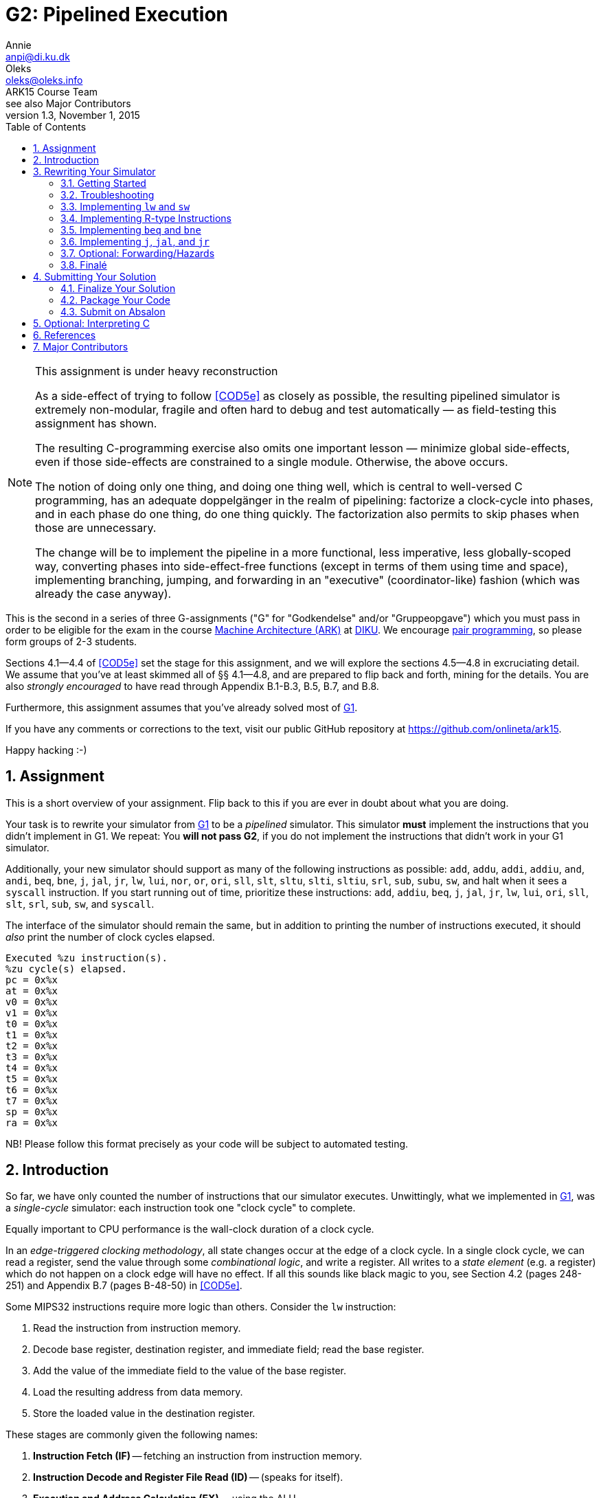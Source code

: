 = G2: Pipelined Execution
Annie <anpi@di.ku.dk>; Oleks <oleks@oleks.info>; ARK15 Course Team; see also Major Contributors
v1.3, November 1, 2015
:doctype: article
:backend: html5
:pdf-page-size: A4
:docinfo:
:sectanchors:
:sectnums:
:toc:

[NOTE]
.This assignment is under heavy reconstruction
====

As a side-effect of trying to follow <<COD5e>> as closely as possible, the
resulting pipelined simulator is extremely non-modular, fragile and often hard
to debug and test automatically — as field-testing this assignment has shown.

The resulting C-programming exercise also omits one important lesson — minimize
global side-effects, even if those side-effects are constrained to a single
module. Otherwise, the above occurs.

The notion of doing only one thing, and doing one thing well, which is central
to well-versed C programming, has an adequate doppelgänger in the realm of
pipelining: factorize a clock-cycle into phases, and in each phase do one
thing, do one thing quickly. The factorization also permits to skip phases when
those are unnecessary.

The change will be to implement the pipeline in a more functional, less
imperative, less globally-scoped way, converting phases into side-effect-free
functions (except in terms of them using time and space), implementing
branching, jumping, and forwarding in an "executive" (coordinator-like) fashion
(which was already the case anyway).

====

This is the second in a series of three G-assignments ("G" for "Godkendelse"
and/or "Gruppeopgave") which you must pass in order to be eligible for the exam
in the course http://www.webcitation.org/6a2I3GpLv[Machine Architecture (ARK)]
at http://www.diku.dk[DIKU]. We encourage
https://en.wikipedia.org/wiki/Pair_programming[pair programming], so please
form groups of 2-3 students.

[.lead]
Sections 4.1--4.4 of <<COD5e>> set the stage for this assignment, and we will
explore the sections 4.5--4.8 in excruciating detail. We assume that you've at
least skimmed all of §§ 4.1--4.8, and are prepared to flip back and forth,
mining for the details. You are also __strongly encouraged__ to have read
through Appendix B.1-B.3, B.5, B.7, and B.8.

[.lead]
Furthermore, this assignment assumes that you've already solved most of
https://github.com/onlineta/ark15/blob/master/g-assignments/1st/g1.asciidoc[G1].

[.lead]
If you have any comments or corrections to the text, visit our public GitHub
repository at https://github.com/onlineta/ark15.

[.lead]
Happy hacking :-)

== Assignment

This is a short overview of your assignment. Flip back to this if you are ever
in doubt about what you are doing.

Your task is to rewrite your simulator from
https://github.com/onlineta/ark15/blob/master/g-assignments/1st/g1.asciidoc[G1]
to be a _pipelined_ simulator. This simulator **must** implement the
instructions that you didn't implement in G1. We repeat: You **will not pass
G2**, if you do not implement the instructions that didn't work in your G1
simulator.

Additionally, your new simulator should support as many of the following
instructions as possible: `add`, `addu`, `addi`, `addiu`, `and`, `andi`, `beq`,
`bne`, `j`, `jal`, `jr`, `lw`, `lui`, `nor`, `or`, `ori`, `sll`, `slt`, `sltu`,
`slti`, `sltiu`, `srl`, `sub`, `subu`, `sw`, and halt when it sees a `syscall`
instruction. If you start running out of time, prioritize these instructions:
`add`, `addiu`, `beq`, `j`, `jal`, `jr`, `lw`, `lui`, `ori`, `sll`, `slt`,
`srl`, `sub`, `sw`, and `syscall`.

The interface of the simulator should remain the same, but in addition to
printing the number of instructions executed, it should _also_ print the number
of clock cycles elapsed.

----
Executed %zu instruction(s).
%zu cycle(s) elapsed.
pc = 0x%x
at = 0x%x
v0 = 0x%x
v1 = 0x%x
t0 = 0x%x
t1 = 0x%x
t2 = 0x%x
t3 = 0x%x
t4 = 0x%x
t5 = 0x%x
t6 = 0x%x
t7 = 0x%x
sp = 0x%x
ra = 0x%x
----

NB! Please follow this format precisely as your code will be subject to
automated testing.

== Introduction

So far, we have only counted the number of instructions that our simulator
executes. Unwittingly, what we implemented in
https://github.com/onlineta/ark15/blob/master/g-assignments/1st/g1.asciidoc[G1],
was a __single-cycle__ simulator: each instruction took one "clock cycle" to
complete.

Equally important to CPU performance is the wall-clock duration of a clock
cycle.

In an __edge-triggered clocking methodology__, all state changes occur at the
edge of a clock cycle. In a single clock cycle, we can read a register, send
the value through some __combinational logic__, and write a register. All
writes to a __state element__ (e.g. a register) which do not happen on a clock
edge will have no effect. If all this sounds like black magic to you, see
Section 4.2 (pages 248-251) and Appendix B.7 (pages B-48-50) in <<COD5e>>.

Some MIPS32 instructions require more logic than others. Consider the `lw`
instruction:

. Read the instruction from instruction memory.
. Decode base register, destination register, and immediate field; read the
base register.
. Add the value of the immediate field to the value of the base register.
. Load the resulting address from data memory.
. Store the loaded value in the destination register.

These stages are commonly given the following names:

. *Instruction Fetch (IF)* -- fetching an instruction from instruction memory.
. *Instruction Decode and Register File Read (ID)* -- (speaks for itself).
. *Execution and Address Calculation (EX)* -- using the ALU.
. *Memory Access (MEM)* -- accessing the data memory.
. *Write Back (WB)* -- writing results back to the register file.

Not all instructions need to go through all these stages. Most MIPS32
instructions omit the memory access stage altogether. But we cannot perform
these instructions any faster if we have to stretch the duration of a clock
cycle to accommodate instructions that utilize all five stages (e.g. `lw`):
*In a single-cycle architecture, we cannot make the common case fast*.

One solution is to add intermediate state elements between the stages, and to
advance all stages simultaneously in a single clock cycle. This technique is
called "pipelining".

In a single-cycle architecture, all stages execute in sequence, and no stage
executions overlap. The duration of a clock cycle is stretched to accommodate
the execution of all 5 stages in a clock cycle:

image::no-pipeline.png[]

////
asciidoctor sucks..

----
+-----------------------------+-----------------------------+-----------------------------+
|            800ps            |             800ps           |             800ps           |
+-----------------------------+-----------------------------+-----------------------------+
| IF  | ID  | EX  | MEM | WB  |
                              | IF  | ID  | EX  | MEM | WB  |
                                                            | IF  | ID  | EX  | MEM | WB  |
----
////

In a pipelined architecture, all stages execute simultaneously in every clock
cycle (provided they all have something to do). The duration of a clock cycle
can then be reduced, as there is less combinational logic to accommodate in one
clock cycle:

image::with-pipeline.png[]

////
asciidoctor sucks..

----
+-----+-----+-----+-----+-----+-----+-----+-----+-----+-----+-----+-----+-----+-----+-----+
|200ps|200ps|200ps|200ps|200ps|200ps|200ps|200ps|200ps|200ps|200ps|200ps|200ps|200ps|200ps|
+-----+-----+-----+-----+-----+-----+-----+-----+-----+-----+-----+-----+-----+-----+-----+
| IF  | ID  | EX  | MEM | WB  |
      | IF  | ID  | EX  | MEM | WB  |
            | IF  | ID  | EX  | MEM | WB  |
                  | IF  | ID  | EX  | MEM | WB  |
                        | IF  | ID  | EX  | MEM | WB  |
                              | IF  | ID  | EX  | MEM | WB  |
                                    | IF  | ID  | EX  | MEM | WB  |
                                          | IF  | ID  | EX  | MEM | WB  |
                                                | IF  | ID  | EX  | MEM | WB  |
                                                      | IF  | ID  | EX  | MEM | WB  |
                                                            | IF  | ID  | EX  | MEM | WB  |
----
////

Pipelining retains instruction __latency__: although it now takes up to 5 clock
cycles to execute an instruction, the execution time of an instruction remains
the same due to *a shorter clock cycle duration*.

Pipelining increases instruction __throughput__: pipeline start-up overhead
aside, the number of clock cycles is roughly equal to the number of
instructions. With a shorter clock cycle duration, more instructions get
executed in the same wall-clock time-frame. In the example above, the
single-cycle architecture only made it through 3 instructions in 2400ps, while
the pipelined architecture made it through 11 instructions.

This exploitation of __parallelism__ in a sequential instruction stream creates
many opportunities for __hazards__ to occur, as subsequent instructions may
depend on the results of preceding instructions, which have not finished
executing yet. Forwarding data and stalling the pipeline are just some of
the ways such hazards are resolved.

== Rewriting Your Simulator

Firstly, we need to conceptually split the execution of an instruction into the
execution of the 5 pipeline stages. Each stage advances an instruction to the
next pipeline stage (or stalls the pipeline).

====

**MODELLING CONCEPT**

One way to simulate an instruction pipeline is to have a function for every
pipeline stage, and to call the stage functions in order _from end to start_ of
the pipeline. For instance, we could name these functions `interp_wb`,
`interp_mem`, `interp_ex`, `interp_id`, and lastly, `interp_if`. The execution
of these five functions (in that order), constitutes a clock cycle.

**Mental exercise:** Why shouldn't we execute the stage functions in order from
start to end?

====

With this modelling concept, "advancing an instruction" to the next pipeline
stage involves passing on everything necessary to execute the immediately
following, __and__ any subsequent pipeline stages for the instruction.  Data is
passed via the 5 so-called __pipeline registers__:

. *IF/ID*: Data from the IF stage to the ID stage (+EX+MEM+WB).
. *ID/EX*: Data from the ID stage to the EX stage (+MEM+WB).
. *EX/MEM*: Data from the EX stage to the MEM stage (+WB).
. *MEM/WB*: Data from the MEM stage to the WB stage.

**Mental exercise**: Why don't we also have a WB/IF pipeline register?

With these pipeline registers, the old registers (which we called `regs`) will
from now on be referred to as __programmer-visible registers__.

====

**MODELLING CONCEPT**

A C-struct is a collection of named fields. So is a pipeline register.

We can model the pipeline registers using static C-structs which we'll call
`if_id`, `id_ex`, `ex_mem`, and `mem_wb`.

Each stage function then reads from its respective pipeline register, and
writes to its subsequent pipeline register. For instance, `interp_id` reads
from `if_id` and writes to `id_ex`. As with `mem`, `regs`, and `PC`, let's keep the pipeline registers static, declared at the top of our
`sim.c`.

====

=== Getting Started

We assume that you have correctly solved most of
https://github.com/onlineta/ark15/blob/master/g-assignments/1st/g1.asciidoc[G1].

Recursively copy your solution for the first assignment to get started on the
second:

----
~$ cd ark
~/ark$ mkdir 2nd
~/ark$ cp -r 1st/* 2nd/
----

Download the handout archive from Absalon and place it in the `~/ark` folder. Unpack the archive, to add/overwrite the new or updated handout files:

----
~/ark$ tar xvf g2-handout-v1.0.tar.gz
----

Your old assembly files are likely to _not_ work with the pipelined simulator,
until you are completely done with the assignment.

====

**EXERCISE**

Break your simulator:

. Declare a variable `cycles` alongside your `instr_cnt`.

. Define a non-zero macro `SAW_SYSCALL` at the top of your file.

. Write a function stub, `cycle` above your `interp`. `cycle` should return an
`int` indicating how the cycle went. For now, let it just return the non-zero
value `SAW_SYSCALL`.

. Replace the loop body in your `interp` function with a call to `cycle`. Make
sure to break out of the loop if `cycle` returns a non-zero value (as with
`interp_inst` in
https://github.com/onlineta/ark15/blob/master/g-assignments/1st/g1.asciidoc[G1]).
If `cycle` returned `SAW_SYSCALL`, `interp` should return successfully.

. Count up the new variable `cycles` instead of `instr_cnt` in your `interp`
loop. We will count up `instr_cnt` elsewhere.

====

====

**CORRECTING EXERCISE**

There was a mistake in the
https://github.com/onlineta/ark15/blob/master/g-assignments/1st/g1.asciidoc[G1]
assignment text. The original text said that `SP` should be initialized to
poin to the 4th last byte in `mem`. This is not correct.

MIPS convention has it, that `SP` denotes the most recently used (data) memory
address. None of the data memory is initially in use, so `SP` should initially
be set to the 1st byte past `mem` (the stack grows downwards).

Correct this in your implementation.

====

====

**TESTING EXERCISE**

For any valid configuration and ELF file, your (broken) simulator should exit
with the value 0. Use `echo $?` to print the exit code of the last command
executed in your terminal.

====

=== Troubleshooting

Before we get too far off with our pipeline, we would like to take the time to
give you some advice on troubleshooting your implementation. We strongly
encourage you to skip this section until you e.g. hit a so-called "segmentation
fault", or get tangled up in all the different "control bits".

Perhaps the first thing you should do is read the <<_tips_about_control_bits>>.

In general, we recommend that you try to test your implementation in a
stage-by-stage manner. Print the values of the different pipeline registers as
instructions progress through the pipeline. Check that things are set (and
unset!) properly as you progress. You might also find the function `getchar()`
(defined in `<stdio.h>`) useful in your `cycle` or `interp` to "pause" the
simulator until you hit e.g. enter.

This is what we might call printf-style debugging. If you are looking for
something faster, https://sourceware.org/gdb/onlinedocs/gdb/[GDB, The GNU
Project Debugger], might what you're looking for. If nothing else, it is very
useful for catching segmentation faults.

To use GDB with your implementation, you will need to add an additional
compilation flag to your `Makefile`. You need to tell GCC to compile for
debugging with GDB. To do this, specify the `-g` option when you compile your
`sim.c`:

.Makefile
----
sim: mips32.h elf.o sim.c
  $(CC) $(CFLAGS) -g -o sim elf.o sim.c
----

==== Catching Segmentation Faults

Segmentation faults are caused by memory writes to, or reads from invalid
memory addresses. This typically indicates trouble with `lw`, `sw`, branching,
or jumping instructions, or your forwarding implementation (if you got that
far).

Before you start, check your assembly program. Check that you are not using
something too far off the stack pointer for your `lw` or `sw` instructions, if
you have any.

Start `gdb` by specifying your (compiled for GDB) executable:

----
~/ark/2nd$ gdb ./sim
GNU gdb (GDB) ...
Copyright (C) 2015 Free Software Foundation, Inc.
License GPLv3+: GNU GPL version 3 or later <http://gnu.org/licenses/gpl.html>
...
Reading symbols from ./sim...done.
(gdb) 
----

This is the GDB prompt where you can enter GDB commands. One GDB command you
can enter is to run the program with some chosen set of arguments:

----
(gdb) run default.cfg asm/sw-lw-unknown-opcode.elf
Starting program: /home/archimedes/ark/2nd/sim default.cfg asm/sw-lw-unknown-opcode.elf

Program received signal SIGSEGV, Segmentation fault.
0x000000000040145f in interp_mem () at sim.c:126
126     SET_BIGWORD(mem, ex_mem.alu_res, ex_mem.rt_value);
(gdb) 
----

GDB is telling us a lot more than the raw command-line did! The segmentation
fault happens on line 126, which (in this case) is part of `interp_mem`.

Your program has not finished running. For GDB, a segmentation fault is like a
breakpoint. You can ask GDB for the value of different local or global
variables at this point. For instance, what is the value of `ex_mem.alu_res`, in
hexadecimal notation?

----
(gdb) print/x ex_mem.alu_res
$1 = 0xfffffffc
(gdb) 
----

Or how does it look in binary notation?

----
(gdb) print/t ex_mem.alu_res
$2 = 11111111111111111111111111111100
(gdb) 
----

You can even ask GDB to print out whole structs:

----
(gdb) print if_id
$3 = {inst = 0, next_pc = 4194340}
(gdb) print ex_mem
$4 = {mem_read = false, mem_write = true, reg_write = false,
      mem_to_reg = false, branch = false, bzero = false,
      rt = 0 '\000', rt_value = 3, reg_dst = 0 '\000',
      alu_res = 4294967292, branch_target = 4194316}
(gdb) 
----

So it looks like what is wrong with our program is that `ex_mem.alu_res` is not
computed correctly, but where does this really go wrong? You could now go ahead
with printf-style debugging, knowing what to look for, or you could continue
with GDB-style debugging.

==== Debugging with GDB

(Start up GDB again to walk your way to the segmentation fault.)

To set a breakpoint with GDB, use the GDB command `break` (before you run your
program).

You can break on entry to a function in your C file:

----
(gdb) break cycle
Breakpoint 1 at 0x4023fc: file sim.c, line 560.
----

Or break when a line in your C file is hit:

----
(gdb) break 319
Breakpoint 2 at 0x4019e4: file sim.c, line 319.
----

After you have set your breakpoints, run the program:

----
(gdb) run default.cfg asm/sw-lw-unknown-opcode.elf
Starting program: /home/archimedes/2nd/sim default.cfg asm/sw-lw-unknown-opcode.elf

Breakpoint 1, cycle () at sim.c:560
560   int retval = 0;
(gdb)
----

After you've examined the values you want to examine using `print`, you can
instruct GDB to continue until the next breakpoint is met:

----
(gdb) continue
Continuing.

Breakpoint 2, interp_if () at sim.c:319
319   if_id.inst = GET_BIGWORD(mem, PC);
(gdb)
----

In this case, it looks like the `interp_if` breakpoint is rightfully reached
before the `cycle` breakpoint is reached again (`interp_if` in this C file was
on lines 318-323).

You can also step though the program one C line at a time from here:

----
(gdb) next
320   PC += 4;
(gdb) print/x PC
$1 = 0x400018
(gdb)
----

To exit GDB, use the `quit` command.

If you are looking for more GDB commands, we recommend
http://darkdust.net/files/GDB%20Cheat%20Sheet.pdf[this GDB cheat sheet].

==== GDB scripts

It can get a little tedious to set breakpoints and run your program every time
you compile your program anew. You can use a GDB script to get this work done
for you.

A GDB script is a file that contains a list of GDB commands. For instance,
something like this `gdb.script` file might be useful:

.gdb.script
----
break cycle
run default.cfg asm/sw-lw-unknown-opcode.elf
continue
print/x if_id
----

This script sets a breakpoint at the function `cycle`, runs the simulator,
continues the first time the breakpoint is hit (the very first cycle), and on
next hit of the breakpoint, prints the `if_id` register, in hex.

To run GDB with this script, use the `-x` option:

----
$ gdb -x gdb.script ./sim
...
Reading symbols from ./sim...done.
Breakpoint 1 at 0x4023fc: file sim.c, line 560.

Breakpoint 1, cycle () at sim.c:560
560   int retval = 0;

Breakpoint 1, cycle () at sim.c:560
560   int retval = 0;
$1 = {inst = 0xafa8fffc, next_pc = 0x40001c}
(gdb) 
----

==== Tips about control bits

. Check that you `break` out of all your cases in `interp_control`.

. Remember to set `mem_to_reg` _every time_ you set `reg_write` to `true`.
Otherwise, `lw` can creep in on your R-type instructions, and vice-versa.

. Remember to set the `branch` control bit to `false` for all instructions
other than `beq`, `bne`. Otherwise, you might branch off to odd places.

. Remember to set the `jump` control bit to `false` for all instructions other
than `j`, `jal`, `jr`. Otherwise, you might jump off to odd places.

. Check the `alu_src` for all instructions that pass through the `alu`.

. Remember to set the `mem_read` and `mem_write` control bits for _all_
instructions. This will prove useful in G3.

Go back to <<_troubleshooting>> if you are still having trouble.

=== Implementing `lw` and `sw`

We will start by implementing the `lw` and `sw` instructions. We have already
discussed how `lw` does something in every pipeline stage. `sw` is similar,
except that it does nothing in the WB stage. Implementing `lw` and `sw` will
get us started across the board, with something to do in every pipeline stage.

Despite the fact that we will call the stage functions in order _from end to
start_ of the pipeline, it is certainly most convenient to implement the
functions in order _from start to end_:

. <<_instruction_fetch_if>>
. <<_instruction_decode_and_register_file_read_id>>
. <<_execution_and_address_calculation_ex>>
. <<_memory_access_mem>>
. <<_write_back_wb>>

==== Instruction Fetch (IF)

Instruction Fetch, or IF, is the first pipeline stage. In the IF stage, we read
the instruction addressed by the PC from memory, and increment the PC. We save
the instruction that was read in the IF/ID register.

====

**EXERCISE**

. Declare a static C struct, `if_id`, near the top of `sim.c` (just below your existing static variable declarations):

  struct preg_if_id {
    uint32_t inst;
    // ...
  };
  static struct preg_if_id if_id;

. Write a function `interp_if()`:

.. Use the macro `GET_BIGWORD` (defined in `mips32.h`) to get the instruction
addressed by `PC` from `mem`.

.. Save the instruction in `if_id.inst`.

.. Increment `PC` by 4.

.. Count up `instr_cnt`.

.. Call `interp_if` from `cycle`.

Note that `interp_if` cannot fail, and so should return `void`.

====

==== Instruction Decode and Register File Read (ID)

Instruction Decode and Register File Read, or ID, is the second stage of the
pipeline. In the ID stage, we decompose the instruction into its constituent
fields, set up the control signals for subsequent pipeline stages, and read in
the necessary registers, among other things.

As with the IF stage, we start out with a simple implementation, focusing for
now on just the `lw` and `sw` instructions. Both are I-type instructions, so we
are interested in the `opcode`, `rs`, `rt`, and `imm` fields of the instruction
passed in the IF/ID pipeline register. For the subsequent pipeline stages we
will need:

. The value of the register addressed by the `rs` field.
. The value of the sign-extended `imm` field.
. To signal to the EX stage that it should calculate the sum of the above
values.

Furthermore, if it is a `lw` instruction, we will need:

[start=4]
. To signal to the MEM stage that it should read the memory address computed
in the EX stage.
. To signal to the WB stage that it should store the value loaded in the MEM
stage in register `rt`.


If it is a `sw` instruction, we will need:
[start=4]
. The value of the register addressed by the `rt` field.
. To signal to the MEM stage that it should write the value to the memory
address computed in the EX stage.
. To signal to the WB stage that it should do nothing.

We will use "control bits" to signal to subsequent pipeline stages what they
should and should not do.

====

**MODELLING CONCEPT**

A "bit" is a value that is either asserted or deasserted. Bits are basic units
in hardware, but hard to deal with in software. It is easier to model "control
bits" using booleans, i.e. values which are either `true` or `false`.
Underneath the covers, a boolean usually takes up one byte of memory.

You will need to include `<stdbool.h>` at the top of your `sim.c` to get the
standard C boolean type `bool`.

====

====

**HACK**

To signal to the EX stage what it should do, <<COD5e>> goes to great lengths to
define a so-called "ALU control unit" (see pages 259-261, as well as Figure
4.18 on page 266).

We will take a shortcut and use a `funct` field in our ID/EX pipeline register.
This field will be needed later for R-type instructions.  Since this field
otherwise goes unused for the `lw`, `sw`, `beq`, and `bne` instructions, we can
use it to "spoof" an ALU control unit.

For the `lw` and `sw` instructions, the `funct` field should be set to
`FUNCT_ADD` (defined in `mips32.h`).

====

====

**EXERCISE**

. Declare a static C struct, `id_ex`, just below the declaration of `if_id`:

  struct preg_id_ex {
    bool mem_read;
    bool mem_write;
    bool reg_write;
    // ...
  };
  static struct preg_id_ex id_ex;

. The struct already has the following control bits defined:

.Control bits in the ID/EX pipeline register
[options="header"]
|=======================
| Control bit | Destination Stage | Intent
| `mem_read` | MEM | Whether we should read from memory
| `mem_write` | MEM | Whether we should write to memory
| `reg_write` | WB | Whether we should write back to a register
|=======================

[start=3]
. Add the following fields to the struct:

.Other fields in the ID/EX pipeline register
[options="header"]
|=======================
| Field | Meaning      | Where from?
| `rt` | Value of the `rt` field | Use `GET_RT` on `if_id.inst`
| `rs_value` | Value of the `rs` register | Lookup `rs` in `regs` array
| `rt_value` | Value of the `rt` register | Lookup `rt` in `regs` array
| `sign_ext_imm` | Sign extended immediate | `SIGN_EXTEND` and `GET_IMM` on `if_id.inst`
| `funct` | ALU operation to perform in EX | Set by `interp_control` (below)
|=======================

====

====

**EXERCISE**

Define a function `interp_control()`:

. Switch on the `opcode` field of the instruction in the IF/ID register.

. In the case of `OPCODE_LW` or `OPCODE_SW`, set `mem_read`, `reg_write`, and
`mem_write` appropriately.

. For either case above, set `id_ex.funct` to `FUNCT_ADD`. (See also HACK
above.)

. For the default case, return a suitable error value.

====

====

**EXERCISE**

Write a function `interp_id()` just below `interp_control`:

. Call `interp_control` at the bottom of your `interp_id` to set the control
bits and funct field of the ID/EX register. Make sure to check the return value
of `interp_control`.

. Set the other fields of the ID/EX register before calling
`interp_control`.

. Call `interp_id` _before_ calling `interp_if` in `cycle`.

Note that `interp_id` _can_ fail, and so should return `int`. Make sure to check
this return value in `cycle`.

====

It is also important to note, that `interp_id` will be called before any calls
to `interp_if`. What will the instruction in the IF/ID register look like the
first time `interp_id` runs?  Since the IF/ID pipeline register is _statically
allocated_, the initial value of all the fields in the IF/ID register,
including the instruction, will be set to 0.

This zero instruction has a name: `nop`, or "no operation". We will need to
support this instruction before we can do any testing. (At present,
`interp_control` simply fails!) To implement `nop`, set all control bits to
`false` in `interp_control`.

====

**EXERCISE**

Add a check at the top of `interp_control` if `if_id.inst` is 0.

If it is, set all control bits to `false` and return successfully from the
function.

*Mental exercise:* Why is this both _necessary_ and _sufficient_ to implement `nop` instructions?

====

The last thing we need to do before we can test our progress, is to change
`cycle` to not _always_ return `SAW_SYSCALL`.

====

**EXERCISE**

Update the return value of `cycle`. If none of the pipeline stages failed,
return 0.

====

====

**TESTING EXERCISE**

Check that `interp_if` and `interp_id` work as intended with the provided
`sw-lw-unknown-opcode.S`. Note, you don't support R-type instructions
_yet_. `sw-lw-unknown-opcode.S` has a `syscall` instruction. For now, the
intended behaviour is that your simulator fails and complains about an
unknown opcode.

====

==== Execution and Address Calculation (EX)

Execution and Address Calculation, or EX, is the third pipeline stage. In the
EX stage, the ALU performs its operation. Unlike the suggestion in <<COD5e>>,
we didn't construct an ALU control unit. Instead, we spoofed the `funct` field
to be `FUNCT_ADD` for the `lw` and `sw` instructions.

====

**EXERCISE**

. Declare a static C struct, `ex_mem`, just below the declaration of `id_ex`.

. Add the control bits `mem_read`, `mem_write`, and `reg_write` to `ex_mem`.

. Add also the following fields to the struct:

.Other fields in the EX/MEM pipeline register
[options="header"]
|=======================
| Field | Meaning      | Where from?
| `rt` | Value of the `rt` field | The ID/EX register
| `rt_value` | Value of the `rt` register | The ID/EX register
| `alu_res` | Result of ALU operation | Set by `alu` (below)
|=======================

====

The control bits above, as well as the `rt` and `rt_value` fields are not
modified during the EX stage: They are first needed in the MEM and WB stages.

====

**EXERCISE**

. Define a function `alu()` returning an `int`. `alu` will be _very_ similar
to `interp_r` in
https://github.com/onlineta/ark15/blob/master/g-assignments/1st/g1.asciidoc[G1].
As with `interp_r`, `alu` can fail if the `id_ex.funct` field has some unknown
value.

. Switch on `id_ex.funct`:

.. Add support for `FUNCT_ADD`, adding `id_ex.sign_ext_imm` to
`id_ex.rs_value`, and storing the result of the calculation in
`ex_mem.alu_res`.

.. In the default case, return a suitable error value.

====

====

**HACK**

Add support for funct value 0 in `alu`: simply break out of the switch-case.
The funct value of a `nop` instruction is 0. The funct value of an `sll`
instruction is also 0, but `sll` is an R-type instruction, which we will
implement later.

====

====

**EXERCISE**

. Define a function `interp_ex()` below `alu`:

.. "Forward" the control bits and the `rt` and `rt_value` fields from `id_ex`
to `ex_mem`.

.. Call the `alu` function, so it can perform the ALU operation and set the
`alu_res` field in the EX/MEM register.

.. Call `interp_ex` _before_ calling `interp_id` in `cycle`.

`alu` _can_ fail, and if it does, pass on the error value as the return value
of `interp_ex`. Make sure to check the return value in `cycle`.

====

====

**TESTING EXERCISE**

Check that `interp_if`, `interp_id`, and `interp_ex` work as intended with the
provided `sw-lw-syscall.S`.

====

==== Memory Access (MEM)

Memory Access, or MEM, is the fourth stage of the pipeline.

In the MEM stage, we actually get to read from, and write to memory.

====

**EXERCISE**

. Declare a static C struct, `mem_wb`, just below the declaration of `ex_mem`.

. Add a `reg_write` control bit, and an `rt` field to the struct.

. Add a field `read_data` to the struct, where we will store the data read for
a `lw` instruction.

====

====

**EXERCISE**

Define a function `interp_mem()`:

. Forward the `reg_write` control bit and the `rt` field through the MEM
stage.

. If `ex_mem.mem_read` is set, use the macro `GET_BIGWORD` to read from `mem`
the word addressed by `ex_mem.alu_res`. Store the result in `read_data`.

. If `ex_mem.mem_write` is set, use the macro `SET_BIGWORD` to write the value
in `ex_mem.rt_value` to `mem` at the address stored in `ex_mem.alu_res`.

. Call `interp_mem` _before_ calling `interp_ex` in `cycle`.

`interp_mem` cannot fail, and so should return `void`.

====

====

**TESTING EXERCISE**

Check that `interp_if`, `interp_id`, `interp_ex`, and `interp_mem` work as
intended with the provided `sw-lw-syscall.S`.

====

==== Write Back (WB)

Write Back, or WB, is the fifth and final stage of the pipeline.

In the WB stage, results from the previous stages are finally written back to
the register file.

If you have followed along in the testing exercises, and taken a look at
the handed out `sw-lw-unknown-opcode.S`, or `sw-lw-syscall.S` you might
have noticed that the (non-conflicting) `sw` and `lw` instructions are
followed by 1 or 2 `nop` instructions. This is done to allow the `lw`
instruction to reach the WB stage before the `syscall` instruction enters
the EX or ID stage, respectively. It is now time to implement the WB stage
itself.

====

**EXERCISE**

Define a function `interp_wb()`:

. If `mem_wb.reg_write` is set, store the value in `mem_wb.read_data` in the
register addressed by `mem_wb.rt`, unless `mem_wb.rt` is register 0.

. Call `interp_wb` _before_ calling `interp_mem` in `cycle`.

`interp_wb` cannot fail, and so should return `void`.

====

====

**TESTING EXERCISE**

Verify that your interpreter works as intended with the provided `sw-lw.S`.
Provided that register `t0` has the initial value x, you should see the value x
in register `t1` if everything works as intended.

If you are having trouble, test your implementation stage-by-stage.

====

=== Implementing R-type Instructions

R-type instructions always write to a register, but never use the memory.

====

**EXERCISE**

Add a case for `OPCODE_R` in `interp_control`:

. Set `mem_read`, `mem_write`, and `reg_write` appropriately.
. Use `GET_FUNCT` on `if_id.inst` to set the `funct` field in the ID/EX
register.

====

`lw` and `sw` were I-type instructions. This means that the ALU took its
arguments from the `rs` register and the `imm` field of the instruction. For an
R-type instruction, the ALU should take the `rs` and `rt` registers as its
arguments.

`id_ex` already contains `rs_value`, `rt_value`, and `sign_ext_imm`. All we
need to do is signal to the EX stage whether the ALU should use
`id_ex.rt_value` or `id_ex.sign_ext_imm` as its second operand. We will use a
control bit, `alu_src`, to signal this.

====

**EXERCISE**

. Add the control bit `alu_src` to `id_ex`.

. In `interp_control`, set `alu_src` to `false` for an R-type instruction, and
`true` for a `lw` or `sw` instruction.

. In `alu`, use `alu_src` to choose a suitable second operand for the ALU
operation.

====

For both `lw` and R-type instructions, we want to write back to a register in
the WB stage. In the case of `lw`, we want to write the value read in the MEM
stage. In case of an R-type instruction, we want to write the ALU result
obtained in the EX stage. We will use a control bit, `mem_to_reg`, to signal
this.

For a `lw` instruction, the write back destination register is addressed by the
`rt` field.  For an R-type instruction, it is addressed by the `rd` field. We
will use a pipeline register field called `reg_dst` to send the destination
register address to the WB stage.

====

**EXERCISE**

. Add the field `alu_res` to `mem_wb`, and forward `alu_res` through the MEM
stage.

. Add the control bit `mem_to_reg` to `id_ex`, `ex_mem`, and `mem_wb`. Forward
`mem_to_reg` the same way you forwarded `reg_write`.

. In `interp_control`, set `mem_to_reg` to `false` for R-type and `sw`
instructions, and `true` for `lw` instructions.

. Add the field `reg_dst` to `id_ex`, `ex_mem`, and `mem_wb`. This will hold
the destination register. Forward `reg_dst` the same way you forwarded
`reg_write`.

. In `interp_control`, use `GET_RD` to set the `reg_dst` field for an R-type
instruction, and `GET_RT` for a `lw` instruction.

. Remove your existing implementation of the WB stage in `interp_wb` and start
anew: If `reg_write` is not set, or `reg_dst` is zero, exit the function
without doing anything. Otherwise, if `mem_to_reg` is set, write the value in
`read_data` to the destination register (designated by `reg_dst`). If
`mem_to_reg` is not set, write the value in `alu_res` to the destination
register.

====

====

**EXERCISE**

Add support for `FUNCT_SYSCALL` in `alu`.

`alu` should return `SAW_SYSCALL` when it sees a `syscall` instruction.

====

====

**TESTING EXERCISE**

Check that your interpreter works as intended with the provided `add.S`.
Provided that registers `t0` and `t1` have the initial values x and y
respectively, you should see the value (x + y) in register `v0` if everything
works as intended.

If you are having trouble, check your implementation stage-by-stage.

Check that your interpreter _still_ works as intended with `sw-lw.S`.

====

====

**EXERCISE**

Based on your implementation of `interp_r` in
https://github.com/onlineta/ark15/blob/master/g-assignments/1st/g1.asciidoc[G1],
add support in `alu` for the following instructions: `addu`, `and`, `nor`,
`or`, `sll`, `slt`, `sltu`, `srl`, `sub` and `subu`. (We will handle `jr`
later.)

To implement `sll` and `srl`, you will need to add a `shamt` field to the ID/EX
pipeline register and read it off of the instruction in the ID stage using the
`GET_SHAMT` macro.

Remember to remove the 0-case for `nop` in `alu`. This will now be handled by
the `FUNCT_SLL` case. The `sll` instruction has funct value 0. The `nop` case
now also requires no special handling in `interp_control`.

====


=== Implementing `beq` and `bne`

`beq` and `bne` are I-type instructions that neither use the memory, nor write
to registers. We will focus on explaining `beq`, leaving `bne` as an exercise.

====

**EXERCISE**

. Add a case for `OPCODE_BEQ` in `interp_control`.

. Set `mem_read`, `mem_write`, and `reg_write` appropriately.

====

We want to branch on `beq` if the two operand registers are equal.  R[rs] and
R[rt] are equal if R[rs]-R[rt]==0.  We can use the ALU to subtract R[rs] from
R[rt]. This means that `beq` behaves a bit like an R-type instruction:

====

**EXERCISE**

In `interp_control`, set  `alu_src` for `OPCODE_BEQ` the same way as you would
do with an R-type instruction.

====

As with `lw` and `sw`, we can "spoof" an ALU opcode via the `funct` field in
`id_ex`:

====

**HACK**

Set the `funct` field to `FUNCT_SUB` for `OPCODE_BEQ` in `interp_control`.

====

To perform a branch instruction, we need to compute a branch target address.
The branch target address is relative to the address of the instruction
immediately following the branch instruction. <<COD5e>> suggests that the
branch target address should be computed in the EX stage (see e.g. the upper
half of the EX stage in Figure 4.33 on page 287), and so we need to forward the
incremented PC through the ID stage:

====

**EXERCISE**

. Add a field `next_pc` to `if_id`.

. Set `if_id.next_pc` to the incremented `PC` in `interp_if`.

. Add a field `next_pc` to `id_ex`, and forward it through the ID stage.

====

Compute the branch target address in the EX stage:

====

**EXERCISE**

. Add a field `branch_target` to `ex_mem`.

. Set the branch target address in `interp_ex` using `next_pc` and
`sign_ext_imm`. Remember to bit-shift `sign_ext_imm`!

====

Similarly, <<COD5e>> suggests that branching should be detected in the MEM
stage (see e.g. the MEM stage in Figure 4.33 on page 287). We need to signal
the MEM stage in case we see a `beq` instruction:

====

**EXERCISE**

. Add a control bit `branch` to `id_ex`.

. Set the `branch` control bit appropriately for all instructions in
`interp_control`.

. Add a control bit `branch` to `ex_mem`, and forward it through the EX stage.

====

Although <<COD5e>> suggests that branching should be implemented in the MEM
stage, implementing it in `interp_mem` can get messy with our choice of
executing pipeline stages in order from end to start of the pipeline. We can
take a more "executive" approach, and check if we need to perform branching at
the end of `clock`, once all the stage functions have executed. This is "the
end of a clock cycle".

====

**EXERCISE**

At the end of your `cycle` function (after the call to `interp_if`), check if
the `ex_mem.branch` control bit is set and that `ex_mem.alu_res` is 0. If this
is the case, set `PC` to `ex_mem.branch_target`.

====

By always reading the next couple of instructions after a `beq`, we've
implemented an *assume branch not taken* branch-prediction strategy. This means
that if we _do_ have to branch, some of the pipeline stages will have to drop
what they were doing. This is called _flushing the pipeline_.

At the same time, modern MIPS processors implement a branch delay slot: The
instruction immediately following a branch instruction is always executed.
Modern MIPS processors detect and perform branching in the ID stage, avoiding
flushing altogether.

We detect whether we need to branch after the EX stage, meaning that the IF/ID
and ID/EX pipeline registers need to be flushed. However, when implementing a
branch delay slot, we _only_ need to flush the IF/ID register.

Flushing a pipeline stage means turning its operation into a `nop`.

====

**EXERCISE**

If we detect that we need to branch at the end of `cycle`, set `if_id.inst` to
0 to flush the IF/ID pipeline register, in addition to updating `PC`. Remember
to decrement the `instr_cnt`!

====

====

**OPTIONAL EXERCISE**

Avoid having to flush the IF/ID register. (You will need to change the entire
approach to `beq`.)

====

====

**TESTING EXERCISE**

Check that your implementation of `beq` works as intended with the provided
`beq-true-nopsled.S` and `beq-false-nopsled.S`.

Check that your interpreter _still_ works as intended with `sw-lw.S` and
`add.S`.

====

====

**EXERCISE**

Add support for `bne`.

====

=== Implementing `j`, `jal`, and `jr`

<<COD5e>> does not discuss a pipelined implementation of `j`, `jal`, and `jr`.
This is left as an exercise for the reader.  You can however, find a discussion
of the single-cycle implementation on p.  270. In particular, see Figure 4.24
on p. 271.

Jumps also use a branch delay slot. Unlike branches however, we do not need to
wait around until the end of the EX stage to detect if we should jump or not.
Jumps can take place right after the end of the ID stage, once the jump
instruction is decoded.

====

**EXERCISE**

. Add a control bit `jump` to `id_ex`.

. Add a field `jump_target` to `id_ex`.

We can use `id_ex.jump` and `id_ex.jump_target` to implement `j`, `jal`, and
`jr`.

====

==== Implementing `j`

`j` and `jal` are J-type instructions.

`j` neither uses the memory, nor writes to a register, nor branches. (It
jumps!).

====

**EXERCISE**

. Add a case for `OPCODE_J` in `interp_control`:

.. Set `mem_read`, `mem_write`, `reg_write`, `branch`, and `jump` control bits
appropriately.

.. Use `GET_ADDRESS` to get the address field of `if_id.inst`.

.. Use the address field and `if_id.next_pc` to set the `id_ex.jump_target`
field. Recall that jumps use pseudodirect addressing. See also
https://github.com/onlineta/ark15/blob/master/g-assignments/1st/g1.asciidoc[G1].

. Set the `jump` control bit appropriately for all other opcodes in
`interp_control`.

. At the end of `cycle` (after branch detection) check if the `id_ex.jump`
control bit is set. If it is, set `PC` to `id_ex.jump_target`.

**Mental exercise**: Why should we perform jump detection _after_ branch
detection?

====

Since we jump after the end of the ID stage and do not flush the IF/ID pipeline
register, our jumps implement a branch delay slot.

====

**TESTING EXERCISE**

Check that your implementation of `j` works as intended with the provided
`j-nopsled.S`.

Check that your interpreter _still_ works as intended with `sw-lw.S`, `add.S`,
`beq-true.S`, and `beq-false.S`.

====

==== Implementing `jal`

Similarly to `j`, `jal` neither uses the memory, nor branches (it jumps!), but
it does write to a register: the `ra` register.

We can implement this by internally turning the `jal` instruction into an
R-type `add` instruction, with the operand values `0` and the value of the `PC`
register.

====

**EXERCISE**

. Add a case for `OPCODE_JAL` in `interp_control`. Do as you did with
`OPCODE_J`, but:

.. Set `reg_write` to `true`.

.. Set `funct` to `FUNCT_ADD`.

.. Overwrite `rs_value` and `rt_value` appropriately. (See also point 2.)

.. Set `reg_dst` to 31, corresponding to the RA register. (Be careful not to use
the `RA` macro!)

. Make sure that you still call `interp_control` at the _bottom_ of
`interp_id`, to ensure that `rs_value` and `rt_value` are _overwritten_ by the
above case.

**Mental exercise**: What should we set `rs_value` and `rt_value` to?

====

====

**TESTING EXERCISE**

Check that your implementation of `jal` works as intended with the provided
`jal-nopsled.S`, i.e. check the RA register printed by `show_status`.

Check that your interpreter _still_ works as intended with `sw-lw.S`, `add.S`,
`beq-true-nopsled.S`, `beq-false-nopsled.S`, and `j-nopsled.S`.

====

==== Implementing `jr`

====

**EXERCISE**

In the case for `OPCODE_R` in `interp_control`, check if the funct value of the
instruction is `FUNCT_JR`. If it is, do as you did with `OPCODE_J`, but set
`id_ex.jump_target` to the value of the `rs` register.

In `alu`, handle the case for `FUNCT_JR`. (Do nothing. You just handled
`FUNCT_JR` in the ID stage.)

====

====

**TESTING EXERCISE**

Check that your implementation `jr` works as intended with the provided
`jal-jr-j-nopsled.S`. You will need working implementations of `jal` and `j`.

Check that your interpreter _still_ works as intended with `sw-lw.S`, `add.S`,
`beq-true-nopsled.S`, `beq-false-nopsled.S`, `j-nopsled.S`, `jal-nopsled.S`.

====

=== Optional: Forwarding/Hazards

This part is optional, but if you have time to spare, you are encouraged to
complete it: it is likely to be part of G3.

It is time to drop the "nop sled". We needed all those `nop` instructions to
make sure that the instructions we were testing made it far enough through the
pipeline, but this wastes clock cycles.

The values computed in the EX stage, or loaded from memory in the MEM stage,
can be forwarded to earlier instructions already in the pipeline, if those
instructions need them. See also § 4.7 on pp. 303–316 in <<COD5e>>.

Similar to branching and jumping, it makes sense to implement forwarding at the
end of `cycle`, once all the pipeline registers have been set.

====

**EXERCISE**

Define a function stub `forward()`, and call it at the end of `cycle`.

*Mental exercise*: Should you call `forward()` before, or after calling
`branch()` and `jump()`?

====

==== EX hazards

The first data hazard occurs when the data we need for the EX stage in the
following clock cycle has only just passed the EX stage. This is called an __EX
hazard__. See also the pseudo-code on p. 308 in <<COD5e>>.

====

**EXERCISE**

. Add a field `rs` to `id_ex` and set it appropriately in `interp_id`.

. In `forward`, if `ex_mem.reg_write` is set, and the EX/MEM destination
register is equal to either `id_ex.rs` or `id_ex.rt`, then forward the ALU
result to the appropriate field(s) in ID/EX.

You may need to forward both to `id_ex.rs_value` and `id_ex.rt_value`. You
should not forward if the EX/MEM destination register is register 0.

====

====

**TESTING EXERCISE**

Check that your implementation works as intended with the provided
`ex-hazard.S`.

Check that your interpreter _still_ works as intended with all the
`*-nopsled.S` files.

====

==== MEM hazards

The second hazard is that the data we need for the EX stage in the following
clock cycle has only just passed the MEM stage. This is called a __MEM
hazard__.

Here we have to be careful that an EX hazard is not occurring at the same time
as a MEM hazard. In this case, the EX hazard has precedence. See also the
pseudo-code on p. 311 in <<COD5e>>.

====

**EXERCISE**

Handle MEM hazards in `forward`:

. If `mem_wb.reg_write` is not set, there is no MEM hazard.

. If the MEM/WB destination register is equal to `id_ex.rs`, and no EX hazard
is competing to forward a value to `id_ex.rs_value`, then forward either the
ALU result or the data read from memory to `id_ex.rs_value`. (Check the
`mem_wb.mem_to_reg` flag.) If this sounds confusing, see also the pseudo-code
on p. 311 in <<COD5e>>.

. Similarly, for `id_ex.rt`.

. You will need to handle another case in addition to those discussed in
<<COD5e>>. A `jal` instruction might be on it's way to the WB stage, when we
hit a `jr` instruction in the ID stage. In this case, the `mem_wb.alu_res`
should be forwarded to `id_ex.jump_target` instead of `id_ex.rs_value`.

. Make sure to still handle EX hazards as before.

You may need to forward both to `id_ex.rs_value` and `id_ex.rt_value`. You
should not forward if the MEM/WB destination register is register 0.

====

====

**TESTING EXERCISE**

Check that your implementation works as intended with the provided
`mem-hazard.S` and `mem_to_reg-hazard.S`.

Check that your interpreter _still_ works as intended with all the
`*-nopsled.S` files, as well as `ex-hazard.S`.

====

==== Load-use hazards

The last hazard is something we cannot fix with forwarding. A data hazard
occurs when the result of a load instruction is needed in the EX stage. The MEM
stage has to get a chance to execute, and so we have to __stall__ the pipeline,
and insert a `nop` in the EX stage. See also the pseudo-code on p. 314 in
<<COD5e>>.

Here, we cannot take an executive approach. To stall the pipeline we need to
insert a `nop` without modifying the program counter, so we do not "lose"
instructions.

====

**EXERCISE**

In `interp_if`, right after you load the instruction from memory, if
`id_ex.mem_read` is set, check if the `rs` or `rt` field of the loaded
instruction is equal to `id_ex.rt` (the destination register for a `lw`
instruction). If it is, you should stall the pipeline and return from
`interp_if` immediately (i.e. without updating `PC` or `instr_cnt`).

====

====

**TESTING EXERCISE**

Check that your implementation works as intended with the provided
`lw-use-hazard.S`.

Check that your interpreter _still_ works as intended with all the
`*-nopsled.S` files, as well as `ex-hazard.S`, `mem-hazard.S`, and
`mem_to_reg-hazard.S`.

====

====

**TESTING EXERCISE**

Check that your implementation works as intended with the provided `sw-lw.S`,
`add.S`, `beq-true.S`, `beq-false.S`, `j.S`, `jal.S`, `jal-jr-j.S`.

Check that your interpreter _still_ works as intended with all the
`*-nopsled.S` files.

*Mental exercise*: Why do we still need 1 `nop` instruction before a `syscall`
instruction?

*Mental exercise*: Why do we always need 2 `nop` instructions after a `syscall`
instruction?

====

=== Finalé

====

**EXERCISE**

Add support for the remaining I-type instructions. That is, `addi`, `addiu`,
`andi`, `lui`, `ori`, `slti`, and `sltiu`. If you run out of time, we can make
due with `addiu`, `lui`, and `ori`.

====

== Submitting Your Solution

Follow these steps to submit your solution.

=== Finalize Your Solution

Clean up your code, remove superfluous code, and add comments for the
non-trivial parts.

Write a *short* report (`g2-report.txt` or `g2-report.pdf`) documenting your
solution. Discuss what works, what doesn't, if anything. Discuss the design
decisions you have had to make, if any. To back your claims, test with the
handed out test programs, and add your own. Discuss your tests in your report.

Your report should be sufficient to get a good idea of the extent and quality
of your implementation. **Your code will only be used to verify the claims you
make in your report**.

=== Package Your Code

Use the `tar` command-line utility to package your code:

----
~/ark$ tar cvzf g2-code.tar.gz 2nd
----

=== Submit on Absalon

Submit *two files* on Absalon:

. Your report (`g2-report.txt` or `g2-report.pdf`)
. Your archive (`g2-code.tar.gz`)

Remember to *mark your team members* on Absalon.

== Optional: Interpreting C

Do as in https://github.com/onlineta/ark15/blob/master/g-assignments/1st/g1.asciidoc[G1], but add 3 `nop` instructions after `syscall` in `_start.S`:

.~/ark/2nd/c/_start.S
----
.globl _start
_start:
  jal main
  syscall
  nop # nop the ID stage
  nop # nop the IF stage (never reached, due to inverse pipeline order)
----

**Mental exercise**: Why don't we need a `nop` before the `syscall` here?

====

**TESTING EXERCISE**

Test that your simulator works with good old `universe.c`.

====

== References

[bibliography]

. [[[COD5e]]]  David A. Patterson and John L. Hennessy. _Computer Organization
  and Design_.  Elsevier. 5th edition.

== Major Contributors

This text was made possible by the hard and enduring work of the entire ARK15
Course Team, and in particular the following members of the team:

* Annie Jane Pinder <anpi@di.ku.dk>
* Oleksandr Shturmov <oleks@oleks.info>

A special thanks to Phillip Alexander Roschnowski <roschnowski@gmail.com> for
the meticulous proof-reading.

.XKCD: Laundry (source: http://xkcd.com/1066/).
image::http://imgs.xkcd.com/comics/laundry.png[width=280, align="center"]
